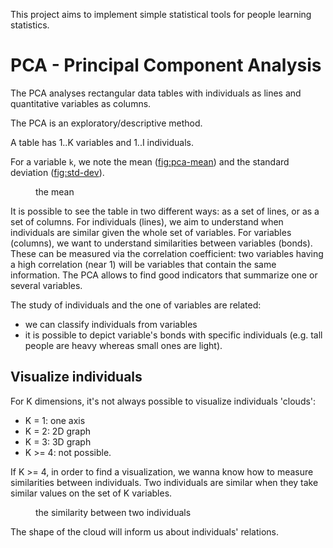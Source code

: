 This project aims to implement simple statistical tools for people
learning statistics.

* PCA - Principal Component Analysis

The PCA analyses rectangular data tables with individuals as lines and
quantitative variables as columns.

The PCA is an exploratory/descriptive method.

A table has 1..K variables and 1..I individuals.

For a variable =k=, we note the mean ([[fig:pca-mean]]) and the standard deviation ([[fig:std-dev]]).

#+CAPTION: the mean
#+NAME: fig:pca-mean
[[./img/mean.png]]

#+CAPTION:
#+NAME: fig:std-dev
[[./img/standard-deviation.png]]

It is possible to see the table in two different ways: as a set of lines, or as a set of columns.
For individuals (lines), we aim to understand when individuals are similar given the whole set of variables.
For variables (columns), we want to understand similarities between variables (bonds). 
These can be measured via the correlation coefficient: two variables having a high correlation (near 1) will be variables that contain the same information.
The PCA allows to find good indicators that summarize one or several variables.

The study of individuals and the one of variables are related:
 - we can classify individuals from variables
 - it is possible to depict variable's bonds with specific individuals (e.g. tall people are heavy whereas small ones are light).

** Visualize individuals

For K dimensions, it's not always possible to visualize individuals 'clouds':

 - K = 1: one axis
 - K = 2: 2D graph
 - K = 3: 3D graph
 - K >= 4: not possible.

If K >= 4, in order to find a visualization, we wanna know how to measure similarities between individuals.
Two individuals are similar when they take similar values on the set of K variables.

#+CAPTION: the similarity between two individuals
#+NAME: fig:pca-similarity
[[./img/similarity.png]]

The shape of the cloud will inform us about individuals' relations.
